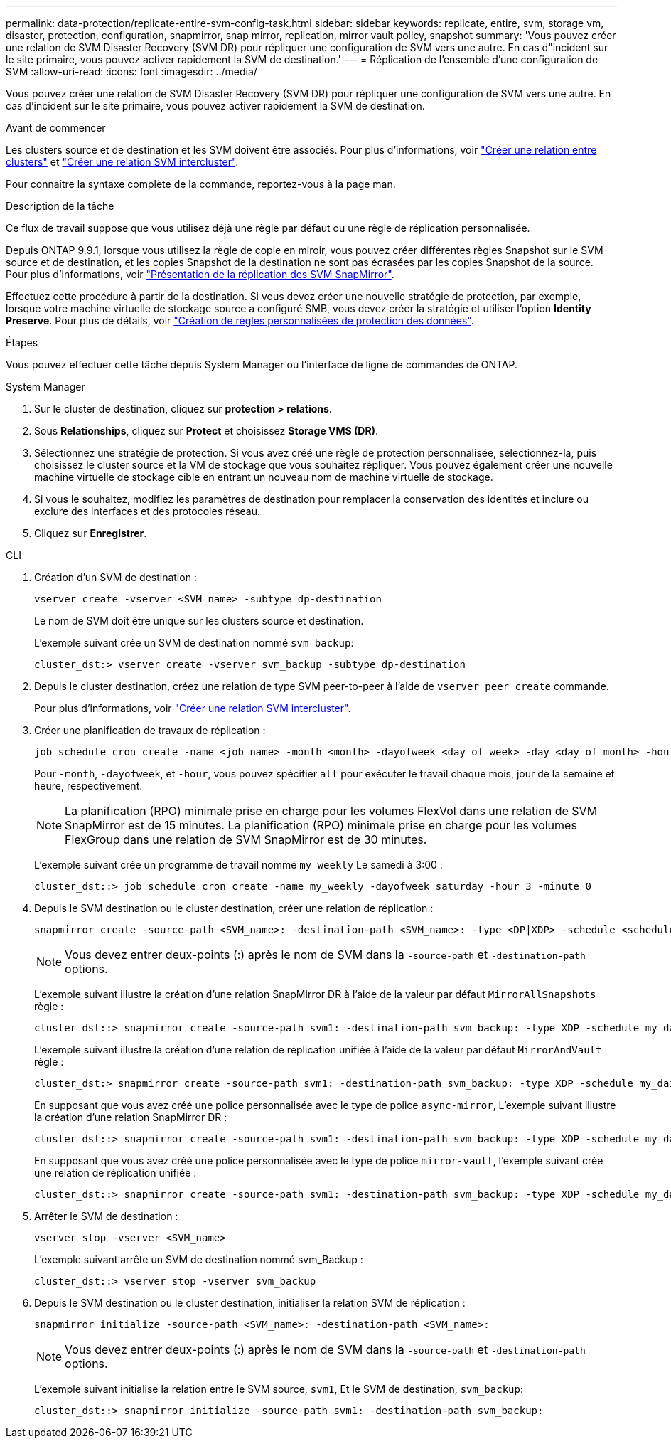 ---
permalink: data-protection/replicate-entire-svm-config-task.html 
sidebar: sidebar 
keywords: replicate, entire, svm, storage vm, disaster, protection, configuration, snapmirror, snap mirror, replication, mirror vault policy, snapshot 
summary: 'Vous pouvez créer une relation de SVM Disaster Recovery (SVM DR) pour répliquer une configuration de SVM vers une autre. En cas d"incident sur le site primaire, vous pouvez activer rapidement la SVM de destination.' 
---
= Réplication de l'ensemble d'une configuration de SVM
:allow-uri-read: 
:icons: font
:imagesdir: ../media/


[role="lead"]
Vous pouvez créer une relation de SVM Disaster Recovery (SVM DR) pour répliquer une configuration de SVM vers une autre. En cas d'incident sur le site primaire, vous pouvez activer rapidement la SVM de destination.

.Avant de commencer
Les clusters source et de destination et les SVM doivent être associés.
Pour plus d'informations, voir link:../peering/create-cluster-relationship-93-later-task.html["Créer une relation entre clusters"] et link:../peering/create-intercluster-svm-peer-relationship-93-later-task.html["Créer une relation SVM intercluster"].

Pour connaître la syntaxe complète de la commande, reportez-vous à la page man.

.Description de la tâche
Ce flux de travail suppose que vous utilisez déjà une règle par défaut ou une règle de réplication personnalisée.

Depuis ONTAP 9.9.1, lorsque vous utilisez la règle de copie en miroir, vous pouvez créer différentes règles Snapshot sur le SVM source et de destination, et les copies Snapshot de la destination ne sont pas écrasées par les copies Snapshot de la source. Pour plus d'informations, voir link:snapmirror-svm-replication-concept.html["Présentation de la réplication des SVM SnapMirror"].

Effectuez cette procédure à partir de la destination. Si vous devez créer une nouvelle stratégie de protection, par exemple, lorsque votre machine virtuelle de stockage source a configuré SMB, vous devez créer la stratégie et utiliser l'option *Identity Preserve*. Pour plus de détails, voir link:create-custom-replication-policy-concept.html["Création de règles personnalisées de protection des données"].

.Étapes
Vous pouvez effectuer cette tâche depuis System Manager ou l'interface de ligne de commandes de ONTAP.

[role="tabbed-block"]
====
.System Manager
--
. Sur le cluster de destination, cliquez sur *protection > relations*.
. Sous *Relationships*, cliquez sur *Protect* et choisissez *Storage VMS (DR)*.
. Sélectionnez une stratégie de protection. Si vous avez créé une règle de protection personnalisée, sélectionnez-la, puis choisissez le cluster source et la VM de stockage que vous souhaitez répliquer. Vous pouvez également créer une nouvelle machine virtuelle de stockage cible en entrant un nouveau nom de machine virtuelle de stockage.
. Si vous le souhaitez, modifiez les paramètres de destination pour remplacer la conservation des identités et inclure ou exclure des interfaces et des protocoles réseau.
. Cliquez sur *Enregistrer*.


--
.CLI
--
. Création d'un SVM de destination :
+
[source, cli]
----
vserver create -vserver <SVM_name> -subtype dp-destination
----
+
Le nom de SVM doit être unique sur les clusters source et destination.

+
L'exemple suivant crée un SVM de destination nommé `svm_backup`:

+
[listing]
----
cluster_dst:> vserver create -vserver svm_backup -subtype dp-destination
----
. Depuis le cluster destination, créez une relation de type SVM peer-to-peer à l'aide de `vserver peer create` commande.
+
Pour plus d'informations, voir link:../peering/create-intercluster-svm-peer-relationship-93-later-task.html["Créer une relation SVM intercluster"].

. Créer une planification de travaux de réplication :
+
[source, cli]
----
job schedule cron create -name <job_name> -month <month> -dayofweek <day_of_week> -day <day_of_month> -hour <hour> -minute <minute>
----
+
Pour `-month`, `-dayofweek`, et `-hour`, vous pouvez spécifier `all` pour exécuter le travail chaque mois, jour de la semaine et heure, respectivement.

+

NOTE: La planification (RPO) minimale prise en charge pour les volumes FlexVol dans une relation de SVM SnapMirror est de 15 minutes. La planification (RPO) minimale prise en charge pour les volumes FlexGroup dans une relation de SVM SnapMirror est de 30 minutes.

+
L'exemple suivant crée un programme de travail nommé `my_weekly` Le samedi à 3:00 :

+
[listing]
----
cluster_dst::> job schedule cron create -name my_weekly -dayofweek saturday -hour 3 -minute 0
----
. Depuis le SVM destination ou le cluster destination, créer une relation de réplication :
+
[source, cli]
----
snapmirror create -source-path <SVM_name>: -destination-path <SVM_name>: -type <DP|XDP> -schedule <schedule> -policy <policy> -identity-preserve true
----
+

NOTE: Vous devez entrer deux-points (:) après le nom de SVM dans la `-source-path` et `-destination-path` options.

+
L'exemple suivant illustre la création d'une relation SnapMirror DR à l'aide de la valeur par défaut `MirrorAllSnapshots` règle :

+
[listing]
----
cluster_dst::> snapmirror create -source-path svm1: -destination-path svm_backup: -type XDP -schedule my_daily -policy MirrorAllSnapshots -identity-preserve true
----
+
L'exemple suivant illustre la création d'une relation de réplication unifiée à l'aide de la valeur par défaut `MirrorAndVault` règle :

+
[listing]
----
cluster_dst:> snapmirror create -source-path svm1: -destination-path svm_backup: -type XDP -schedule my_daily -policy MirrorAndVault -identity-preserve true
----
+
En supposant que vous avez créé une police personnalisée avec le type de police `async-mirror`, L'exemple suivant illustre la création d'une relation SnapMirror DR :

+
[listing]
----
cluster_dst::> snapmirror create -source-path svm1: -destination-path svm_backup: -type XDP -schedule my_daily -policy my_mirrored -identity-preserve true
----
+
En supposant que vous avez créé une police personnalisée avec le type de police `mirror-vault`, l'exemple suivant crée une relation de réplication unifiée :

+
[listing]
----
cluster_dst::> snapmirror create -source-path svm1: -destination-path svm_backup: -type XDP -schedule my_daily -policy my_unified -identity-preserve true
----
. Arrêter le SVM de destination :
+
[source, cli]
----
vserver stop -vserver <SVM_name>
----
+
L'exemple suivant arrête un SVM de destination nommé svm_Backup :

+
[listing]
----
cluster_dst::> vserver stop -vserver svm_backup
----
. Depuis le SVM destination ou le cluster destination, initialiser la relation SVM de réplication :
+
[source, cli]
----
snapmirror initialize -source-path <SVM_name>: -destination-path <SVM_name>:
----
+

NOTE: Vous devez entrer deux-points (:) après le nom de SVM dans la `-source-path` et `-destination-path` options.

+
L'exemple suivant initialise la relation entre le SVM source, `svm1`, Et le SVM de destination, `svm_backup`:

+
[listing]
----
cluster_dst::> snapmirror initialize -source-path svm1: -destination-path svm_backup:
----


--
====